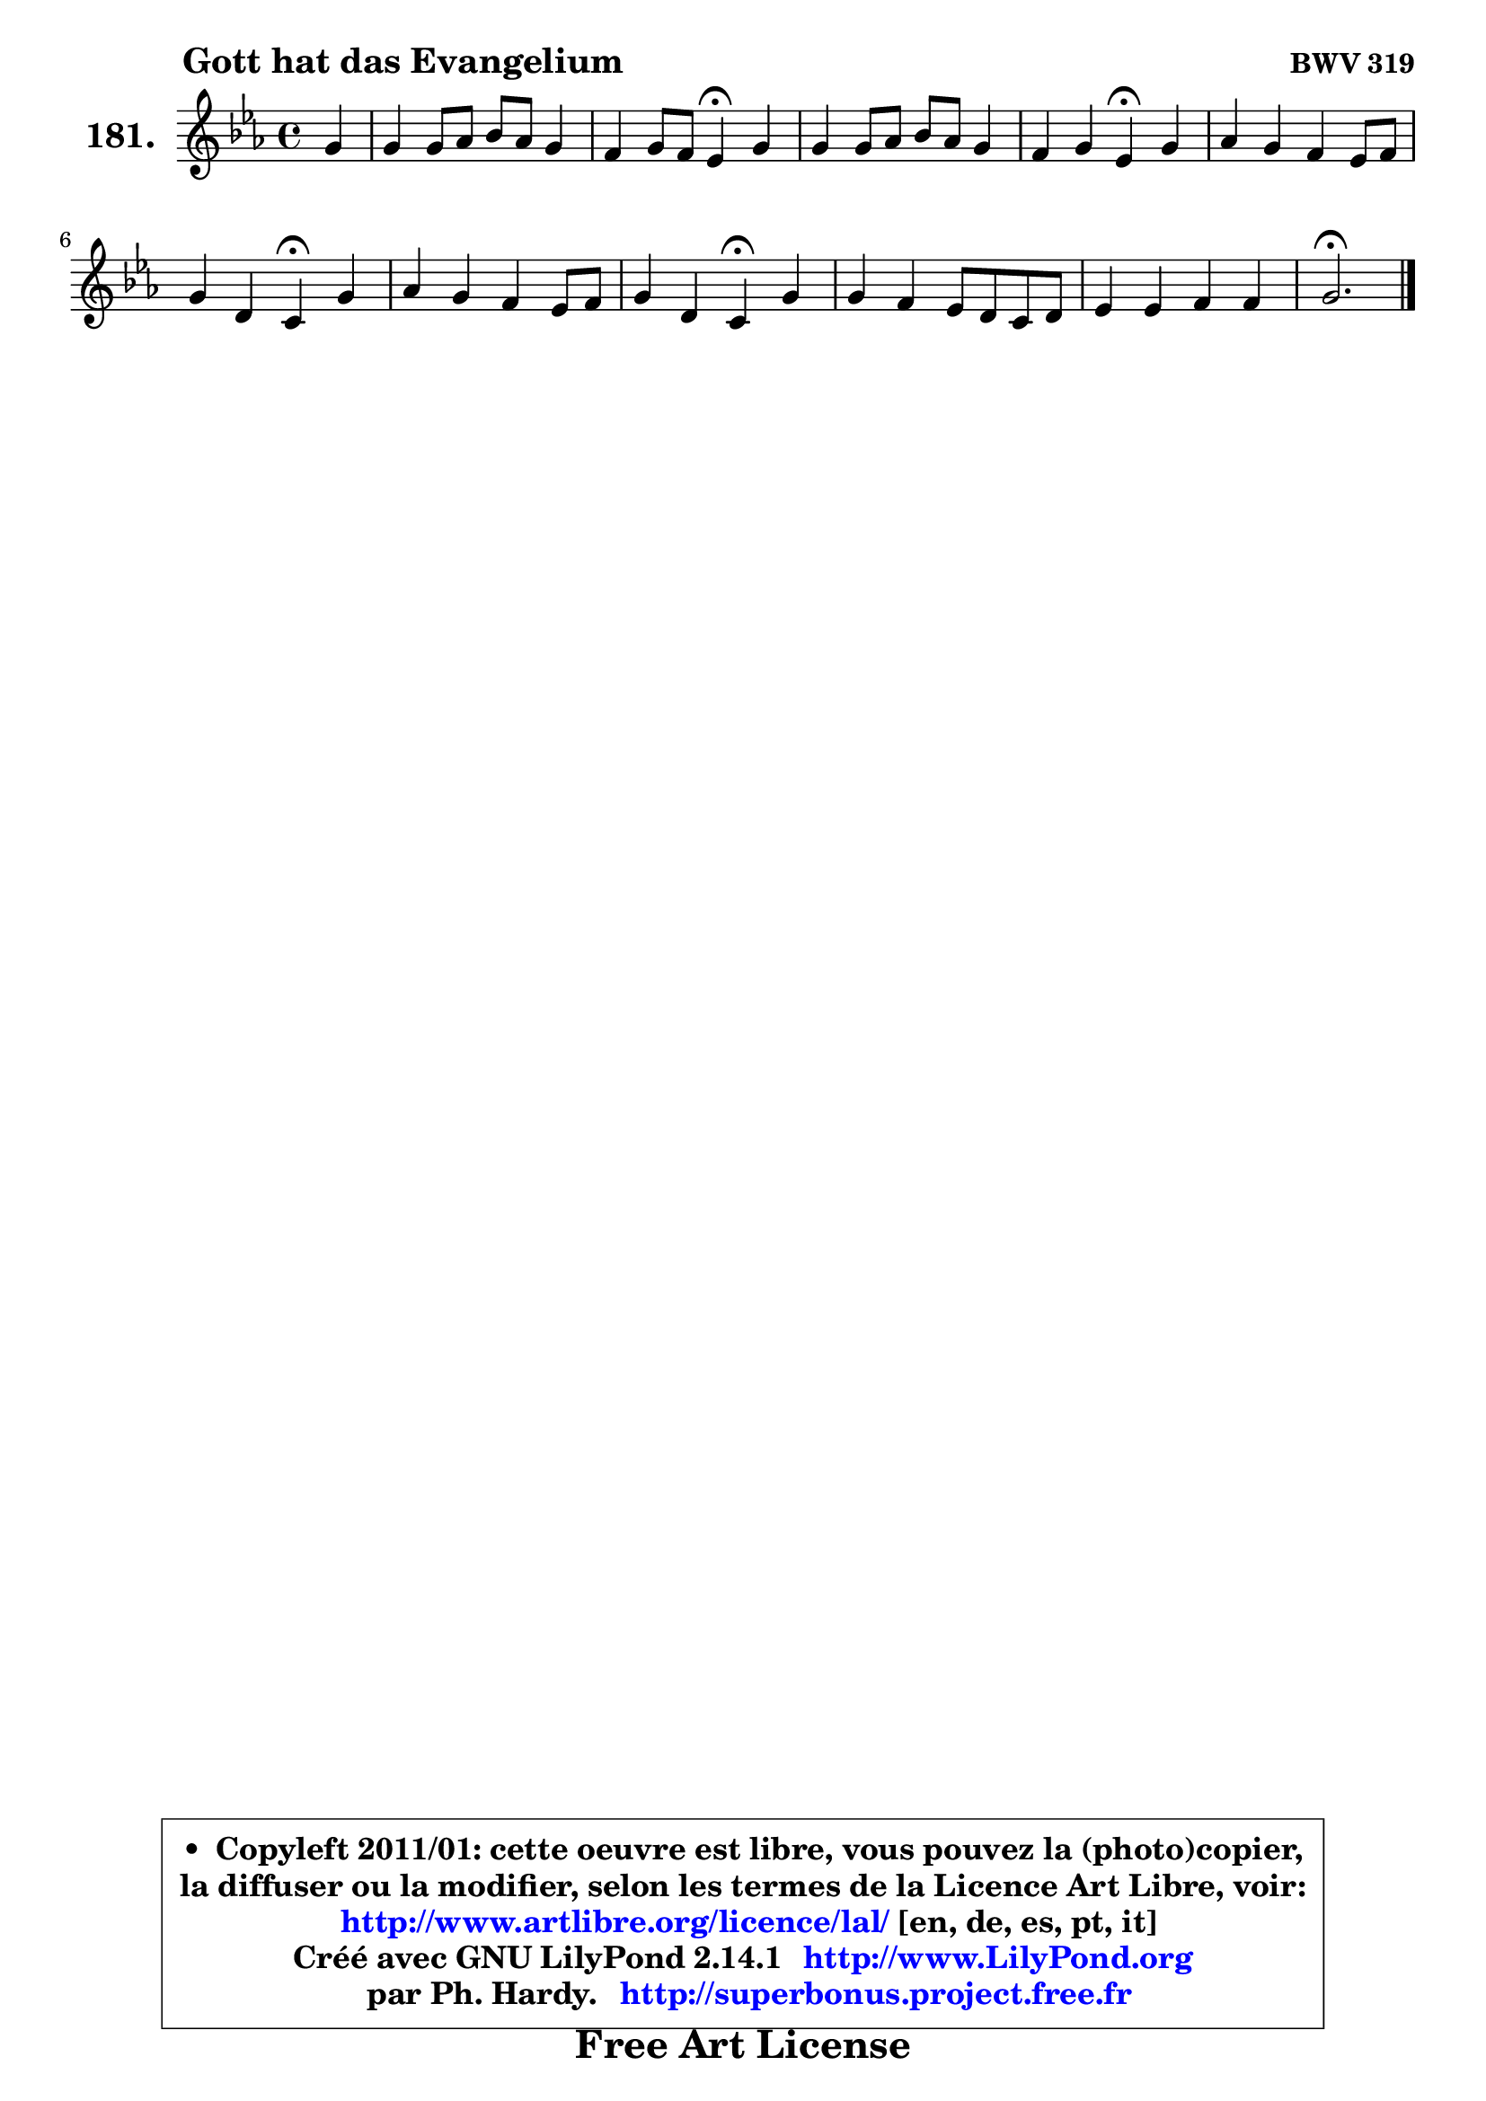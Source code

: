 
\version "2.14.1"

    \paper {
%	system-system-spacing #'padding = #0.1
%	score-system-spacing #'padding = #0.1
%	ragged-bottom = ##f
%	ragged-last-bottom = ##f
	}

    \header {
      opus = \markup { \bold "BWV 319" }
      piece = \markup { \hspace #9 \fontsize #2 \bold "Gott hat das Evangelium" }
      maintainer = "Ph. Hardy"
      maintainerEmail = "superbonus.project@free.fr"
      lastupdated = "2011/Jul/20"
      tagline = \markup { \fontsize #3 \bold "Free Art License" }
      copyright = \markup { \fontsize #3  \bold   \override #'(box-padding .  1.0) \override #'(baseline-skip . 2.9) \box \column { \center-align { \fontsize #-2 \line { • \hspace #0.5 Copyleft 2011/01: cette oeuvre est libre, vous pouvez la (photo)copier, } \line { \fontsize #-2 \line {la diffuser ou la modifier, selon les termes de la Licence Art Libre, voir: } } \line { \fontsize #-2 \with-url #"http://www.artlibre.org/licence/lal/" \line { \fontsize #1 \hspace #1.0 \with-color #blue http://www.artlibre.org/licence/lal/ [en, de, es, pt, it] } } \line { \fontsize #-2 \line { Créé avec GNU LilyPond 2.14.1 \with-url #"http://www.LilyPond.org" \line { \with-color #blue \fontsize #1 \hspace #1.0 \with-color #blue http://www.LilyPond.org } } } \line { \hspace #1.0 \fontsize #-2 \line {par Ph. Hardy. } \line { \fontsize #-2 \with-url #"http://superbonus.project.free.fr" \line { \fontsize #1 \hspace #1.0 \with-color #blue http://superbonus.project.free.fr } } } } } }

	  }

  guidemidi = {
        r4 |
        R1 |
        r2 \tempo 4 = 30 r4 \tempo 4 = 78 r4 |
        R1 |
        r2 \tempo 4 = 30 r4 \tempo 4 = 78 r4 |
        R1 |
        r2 \tempo 4 = 30 r4 \tempo 4 = 78 r4 |
        R1 |
        r2 \tempo 4 = 30 r4 \tempo 4 = 78 r4 |
        R1 |
        R1 |
        \tempo 4 = 40 r2. 
	}

  upper = {
\displayLilyMusic \transpose e c {
	\time 4/4
	\key e \minor
	\clef treble
	\partial 4
	\voiceOne
	<< { 
	% SOPRANO
	\set Voice.midiInstrument = "acoustic grand"
	\relative c'' {
        b4 |
        b4 b8 c d c b4 |
        a4 b8 a g4\fermata b4 |
        b4 b8 c d c b4 |
        a4 b g\fermata b |
        c4 b a g8 a |
        b4 fis e\fermata b' |
        c4 b a g8 a |
        b4 fis e\fermata b' |
        b4 a g8 fis e fis |
        g4 g a a |
        b2.\fermata
        \bar "|."
	} % fin de relative
	}

%	\context Voice="1" { \voiceTwo 
%	% ALTO
%	\set Voice.midiInstrument = "acoustic grand"
%	\relative c'' {
%        g4 |
%        fis4 g a4. g8 ~ |
%	g8 fis16 e fis4 d g |
%        a4 g fis g ~ |
%	g4 fis4 e g4 ~ | 
%        g8 a8 ~ a g8 ~ g fis e4 ~ |
%	e8 dis16 cis dis4 e gis |
%        a4 d,8 e fis4 e |
%        e4 dis e g |
%        fis8 e fis dis b2 |
%        e4 e e8 g fis e |
%        fis2.
%        \bar "|."
%	} % fin de relative
%	\oneVoice
%	} >>
 >>
}
	}

    lower = {
\transpose e c {
	\time 4/4
	\key e \minor
	\clef bass
	\partial 4
	\voiceOne
	<< { 
	% TENOR
	\set Voice.midiInstrument = "acoustic grand"
	\relative c' {
        e4 |
        b4 e d! d |
        e4 d8 c b4 d8 e |
        fis4 e d! e |
        e4 b b e ~ |
	e8 d8 d4 e8 b b4 |
        b4. a8 g4 d' |
        e8 fis g4 d8 c b4 ~ |
	b4. a8 g4 e' |
        b4 fis e8 fis g a |
        b4 b c8 e dis e |
        dis2.
        \bar "|."
	} % fin de relative
	}
	\context Voice="1" { \voiceTwo 
	% BASS
	\set Voice.midiInstrument = "acoustic grand"
	\relative c {
        e4 |
        dis4 e fis g |
        c,4 d g,\fermata g' |
        dis4 e b e8 d |
        cis4 dis e\fermata e4 ~ |
	e8 fis8 g4 cis,8 dis e fis |
        g8 a b b, c4\fermata b4 |
        a4 b8 c d4 e |
        g,8 a b4 e,\fermata e' |
        dis8 cis dis b e2 ~ |
        e8 fis g e c b c4 |
        b2.\fermata
        \bar "|."
	} % fin de relative
	\oneVoice
	} >>
}
	}


    \score { 

	\new PianoStaff <<
	\set PianoStaff.instrumentName = \markup { \bold \huge "181." }
	\new Staff = "upper" \upper
%	\new Staff = "lower" \lower
	>>

    \layout {
%	ragged-last = ##f
	   }

         } % fin de score

  \score {
\unfoldRepeats { << \guidemidi \upper >> }
    \midi {
    \context {
     \Staff
      \remove "Staff_performer"
               }

     \context {
      \Voice
       \consists "Staff_performer"
                }

     \context { 
      \Score
      tempoWholesPerMinute = #(ly:make-moment 78 4)
		}
	    }
	}



